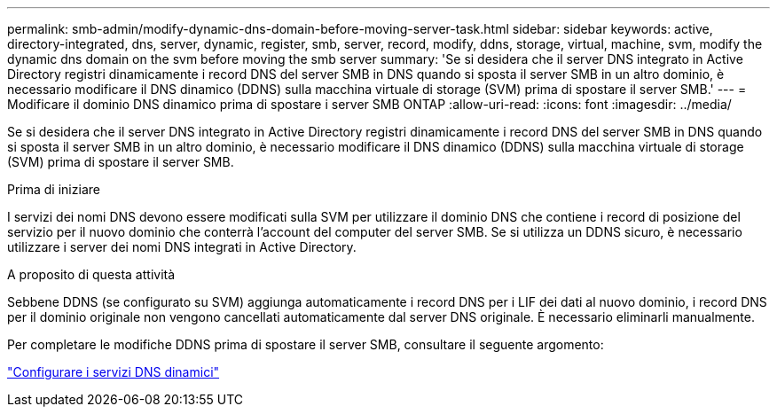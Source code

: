 ---
permalink: smb-admin/modify-dynamic-dns-domain-before-moving-server-task.html 
sidebar: sidebar 
keywords: active, directory-integrated, dns, server, dynamic, register, smb, server, record, modify, ddns, storage, virtual, machine, svm, modify the dynamic dns domain on the svm before moving the smb server 
summary: 'Se si desidera che il server DNS integrato in Active Directory registri dinamicamente i record DNS del server SMB in DNS quando si sposta il server SMB in un altro dominio, è necessario modificare il DNS dinamico (DDNS) sulla macchina virtuale di storage (SVM) prima di spostare il server SMB.' 
---
= Modificare il dominio DNS dinamico prima di spostare i server SMB ONTAP
:allow-uri-read: 
:icons: font
:imagesdir: ../media/


[role="lead"]
Se si desidera che il server DNS integrato in Active Directory registri dinamicamente i record DNS del server SMB in DNS quando si sposta il server SMB in un altro dominio, è necessario modificare il DNS dinamico (DDNS) sulla macchina virtuale di storage (SVM) prima di spostare il server SMB.

.Prima di iniziare
I servizi dei nomi DNS devono essere modificati sulla SVM per utilizzare il dominio DNS che contiene i record di posizione del servizio per il nuovo dominio che conterrà l'account del computer del server SMB. Se si utilizza un DDNS sicuro, è necessario utilizzare i server dei nomi DNS integrati in Active Directory.

.A proposito di questa attività
Sebbene DDNS (se configurato su SVM) aggiunga automaticamente i record DNS per i LIF dei dati al nuovo dominio, i record DNS per il dominio originale non vengono cancellati automaticamente dal server DNS originale. È necessario eliminarli manualmente.

Per completare le modifiche DDNS prima di spostare il server SMB, consultare il seguente argomento:

link:../networking/configure_dynamic_dns_services.html["Configurare i servizi DNS dinamici"]
